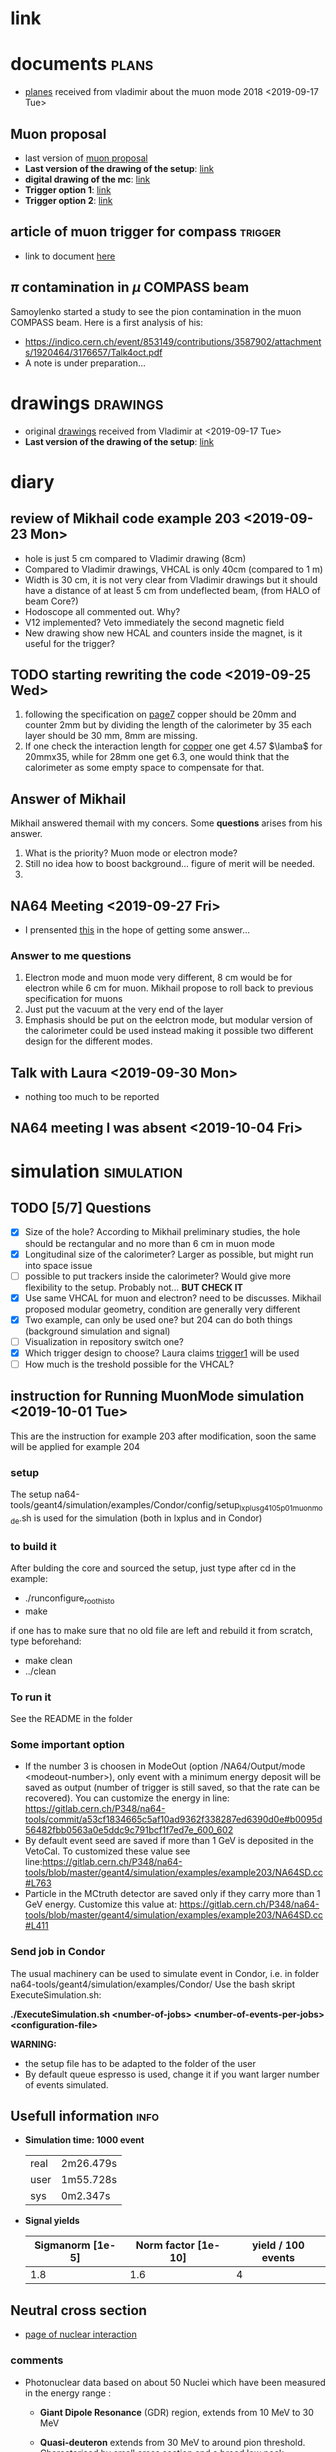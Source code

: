 * link  
  #+LINK: home /home/deppy/polybox/PhD/org_files/Muon_Mode
* documents                                                           :plans:
  - [[./NA64e_mu_plans.pdf][planes]] received from vladimir about the muon mode 2018 <2019-09-17 Tue>
** Muon proposal
  * last version of [[./documents/Muon_proposal.pdf][muon proposal]]
  * *Last version of the drawing of the setup*: [[./documents/Muon_proposal.pdf::16][link]]
  * *digital drawing of the mc*: [[./documents/Muon_proposal.pdf::23][link]]
  * *Trigger option 1*: [[./documents/Muon_proposal.pdf::27][link]]
  * *Trigger option 2*: [[./documents/Muon_proposal.pdf::32][link]]
** article of muon trigger for compass                              :trigger:
   - link to document [[./documents/trigger_muon_compass.pdf][here]]
** $\pi$ contamination in $\mu$ COMPASS beam
   Samoylenko started a study to see the pion contamination in the muon COMPASS
   beam. Here is a first analysis of his:
   - [[https://indico.cern.ch/event/853149/contributions/3587902/attachments/1920464/3176657/Talk4oct.pdf]]
   - A note is under preparation...
* drawings                                                         :drawings:
  - original [[./drawings/guard_phase1.pdf][drawings]] received from Vladimir at <2019-09-17 Tue>
  - *Last version of the drawing of the setup*: [[./documents/Muon_proposal.pdf::16][link]]
* diary
** review of Mikhail code example 203 <2019-09-23 Mon>
   - hole is just 5 cm compared to Vladimir drawing (8cm)
   - Compared to Vladimir drawings, VHCAL is only 40cm (compared to 1 m)
   - Width is 30 cm, it is not very clear from Vladimir drawings but it should
     have a distance of at least 5 cm from undeflected beam, (from HALO of beam Core?)
   - Hodoscope all commented out. Why?
   - V12 implemented? Veto immediately the second magnetic field
   - New drawing show new HCAL and counters inside the magnet, is it useful for the trigger?
** TODO starting rewriting the code <2019-09-25 Wed>
   1. following the specification on [[./NA64e_mu_plans.pdf::7][page7]] copper should be 20mm and counter 2mm but by dividing the
      length of the calorimeter by 35 each layer should be 30 mm, 8mm are missing.
   2. If one check the interaction length for [[http://pdg.lbl.gov/2019/AtomicNuclearProperties/HTML/copper_Cu.html][copper]] one get 4.57 $\lamba$ for 20mmx35, while for
      28mm one get 6.3, one would think that the calorimeter as some empty space to compensate for that.
** Answer of Mikhail
   Mikhail answered themail with my concers. Some *questions* arises 
   from his answer.
   1. What is the priority? Muon mode or electron mode?
   2. Still no idea how to boost background... figure of merit will be needed.
   3. 
*** 
** NA64 Meeting <2019-09-27 Fri>
   - I prensented [[/home/deppy/polybox/PhD/presentation/NA6427092019/NA6427092019.pdf][this]] in the hope of getting some answer...
*** Answer to me questions
    1. Electron mode and muon mode very different, 8 cm would be for electron
       while 6 cm for muon. Mikhail propose to roll back to previous specification 
       for muons
    2. Just put the vacuum at the very end of the layer
    3. Emphasis should be put on the eelctron mode, but modular version of the calorimeter 
       could be used instead making it possible two different design for the different modes.
** Talk with Laura <2019-09-30 Mon>
   - nothing too much to be reported
** NA64 meeting I was absent <2019-10-04 Fri>
   
* simulation                                                     :simulation:
** TODO [5/7] Questions
   - [X] Size of the hole?
     According to Mikhail preliminary studies, the hole should be rectangular and no more than 6 cm in muon mode
   - [X] Longitudinal size of the calorimeter?
     Larger as possible, but might run into space issue
   - [ ] possible to put trackers inside the calorimeter? Would give more flexibility to the setup.
     Probably not... *BUT CHECK IT*
   - [X] Use same VHCAL for muon and electron? need to be discusses.
     Mikhail proposed modular geometry, condition are generally very different
   - [X] Two example, can only be used one?
     but 204 can do both things (background simulation and signal)
   - [ ] Visualization in repository switch one?
   - [X] Which trigger design to choose?
     Laura claims [[./documents/Muon_proposal.pdf::32][trigger1]] will be used
   - [ ] How much is the treshold possible for the VHCAL?
** instruction for Running MuonMode simulation <2019-10-01 Tue>
   This are the instruction for example 203 after modification, soon the same will be applied 
   for example 204
*** setup
    The setup na64-tools/geant4/simulation/examples/Condor/config/setup_lxplus_g4105p01_muonmode.sh is
    used for the simulation (both in lxplus and in Condor)
*** to build it
    After bulding the core and sourced the setup, just type after cd in the example:
    - ./runconfigure_roothisto
    -  make
      
    if one has to make sure that no old file are left and rebuild it from scratch, type beforehand:
    - make clean
    - ../clean
*** To run it
    See the README in the folder
*** Some important option
    - If the number 3 is choosen in ModeOut (option /NA64/Output/mode <modeout-number>), only event
      with a minimum energy deposit will be saved as output (number of trigger is still saved, so that the rate can be recovered).
      You can customize the energy in line: https://gitlab.cern.ch/P348/na64-tools/commit/a53cf1834665c5af10ad9362f338287ed6390d0e#b0095d56482fbb0563a0e5ddc9c791bcf1f7ed7e_600_602
    - By default event seed are saved if more than 1 GeV is deposited in the VetoCal. 
      To customized these value see line:https://gitlab.cern.ch/P348/na64-tools/blob/master/geant4/simulation/examples/example203/NA64SD.cc#L763
    - Particle in the MCtruth detector are saved only if they carry more than 1 GeV energy.
      Customize this value at: https://gitlab.cern.ch/P348/na64-tools/blob/master/geant4/simulation/examples/example203/NA64SD.cc#L411
*** Send job in Condor
    The usual machinery can be used to simulate event in Condor, i.e. in folder
    na64-tools/geant4/simulation/examples/Condor/
    Use the bash skript ExecuteSimulation.sh:
    
    *./ExecuteSimulation.sh <number-of-jobs> <number-of-events-per-jobs> <configuration-file>*
    
    *WARNING:* 
    + the setup file has to be adapted to the folder of the user
    + By default queue espresso is used, change it if you want larger number of events simulated.
** Usefull information                                                 :info:
   - *Simulation time: 1000 event*
     | real | 2m26.479s |
     | user | 1m55.728s |
     | sys  | 0m2.347s  |
   - *Signal yields*
     | Sigmanorm [1e-5] | Norm factor [1e-10] | yield / 100 events |
     |------------------+---------------------+--------------------|
     |              1.8 |                 1.6 | 4                  |
** Neutral cross section
   - [[/home/deppy/polybox/PhD/materials/Start materials/physics/Geant4/Nuclear_Interaction.pdf][page of nuclear interaction]]
*** comments
    - Photonuclear data based on about 50 Nuclei which
      have been measured in the energy range :
      + *Giant Dipole Resonance* (GDR) region, extends from 10 MeV
        to 30 MeV

      + *Quasi-deuteron* extends from 30 MeV to around pion threshold.
        Characterised by small cross section and a broad low peak

      + the *$\Delta$ region* characterised b dominant peak in the cross
        section from Pion threshold to 450 MeV

      + *Roper resonance region* from 450 MeV to 1.2 GeV. Cross section is not strictly
        identified with the real Roper resonance because other process 
        occur in this region

      + *Reggeon-pomeron region* is all the rest

        + This contribution was parametrised as follow:
          
          \[
          RP(e,h) = h \cdot th(7, 0.2) \cdot (0.0116 \cdot exp(e \cdot 0.16) + 0.4 \cdor exp(3 e \cdot 0.2))
          \]

    - Only 14 Nuclei are currently used in the parametrization though

    - For *ElectroNuclear*
      
    - Equivalent Photon Approximation (WW) was proposed bu E.Fermi and then developed by WW.
      A covariant form now exist.
      + When using this method is important to take into account that real photon are always transverly polarized
        while virtual photon might be longitudinally polarized.
    - In General ElectronNuclear cross-section for *ElectroNuclear* interaction can be expressed as:
      
      \[
      \frac{d^2 \sigma}{dydQ^2} = \frac{\alpha}{\pi Q^2} (S_{TL} \cdot (\sigma_T + \sigma_L) - S_L \cdot \sigma_L)
      \]
    - This can be rewritten as:
      \[
      \frac{d^2 \sigma_{eA}}{dydQ^2} = \frac{\alpha}{\pi Q^2} ( \frac{(1 - y/2)^2}{y^2 + Q^2/E^2} + \frac{1}{4} - \frac{m^2_e}{Q^2} ) \sigma_{\gamma^* A}
      \]

    - last term for small Q^2 can be approximated to depend
      on $\vu$ and the cross section of virtual photon is considered
      to be $\epsilon$ indepedent

    - Electronuclear problem can be splitted in two:

      + at small Q^2 one use the independent cross section discussed before

      + for $Q^2 \gg m_e$ it necessary to calculate the effective virtual-photon cross section
        For $y \ll 1$ and $Q^2 < 4m_e^2$, and $Q^2 < m^2_e$ lead to the result:

        \[
        \frac{y dn(y)}{dy} = -\frac{2\alpha}{\pi} ln(y)
        \]
**** Final state generation
***** Gamma-nuclear
      - For high energy gamma, QGSP model is used.
        - Incedent gamma treated as QCD strings
        - remnant nuclear is de-excited using the GEANT4 precoumpound and de-excitation sub-models
        - At lower energy, Bertini-style cascade is used
        - Another handlng of low energy is handleded by the 
          *Chiral Invariant Phase Space* model
        - LEND (low energy nuclear data model) utilised evaluated data to sample
          the final states of gamma-nuclear interaction to high precision.
          - particularly suited for incident gammas below 20 MeV with higher precision
            than Bertini-Cascade
***** Electro-Nuclear
      - Generation proceed in two steps
      - step one:
        + vertex of electron/positron nucleus reaction is calculated
        + Virtual photon generated by sampling parametrised Q^2 and vu distributions
        + equivalent photon method is used to get a real photon from this distribution
      - Second step:
        + real photon is interacted with teh target nucleus at the hadronic vertex
          assuming photon can be treated as an hadron
        + below 10 GeV photon can interact directly with nucleons using measured partial
          cross section, this is done by Bertini-cascade
        + Above 10 GeV this is done by FTFP model

*** Articles
**** 

* Reconstruction
** Useful information                                                  :info:
*** compression
    - *based on 100 file weighting 350K each*
    | flag k0 | flag k6 |
    | 33M     | 31M     |
*** time
    - *reconstruction of 50 files with 1000 events each*
   | real | 10m56.733s |
   | user | 1m56.142s  |
   | sys  | 0m37.602s  |
    - 
* TODO [1/2] tasks
** DONE Start note on VHCAL and neutrals for both electrons and muons
** TODO  Start note on WCAL length studies
** [5/6] Finish refactoring of simulation
*** DONE put parameter
*** DONE put mctruth detector
    Maybe already implemented by Mikhail (Control Counter 1 )
*** DONE Fix HTCondor
*** DONE HCAL fix 
*** DONE stop seed
*** TODO Find a way to boost neutral in muon mode
